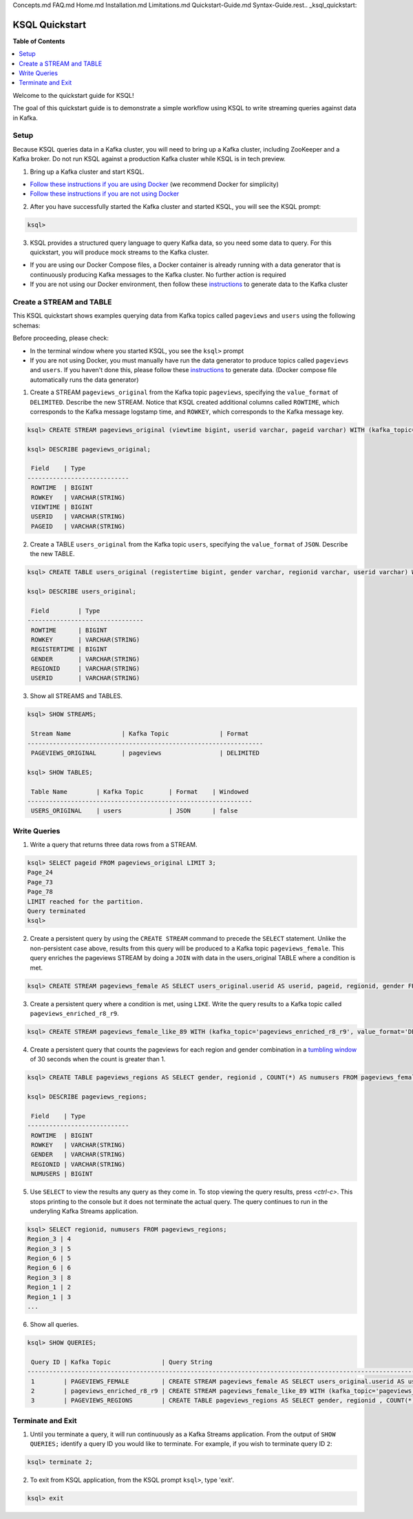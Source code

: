 Concepts.md
FAQ.md
Home.md
Installation.md
Limitations.md
Quickstart-Guide.md
Syntax-Guide.rest.. _ksql_quickstart:

KSQL Quickstart
===============

**Table of Contents**

.. contents::
  :local:


Welcome to the quickstart guide for KSQL!

The goal of this quickstart guide is to demonstrate a simple workflow using KSQL to write streaming queries against data in Kafka.


Setup
-----

Because KSQL queries data in a Kafka cluster, you will need to bring up a Kafka cluster, including ZooKeeper and a Kafka broker. Do not run KSQL against a production Kafka cluster while KSQL is in tech preview.

1. Bring up a Kafka cluster and start KSQL.

* `Follow these instructions if you are using Docker <quickstart-docker.rst>`__  (we recommend Docker for simplicity)
* `Follow these instructions if you are not using Docker <quickstart-non-docker.rst>`__

2. After you have successfully started the Kafka cluster and started KSQL, you will see the KSQL prompt:

.. sourcecode:: bash

   ksql>

3. KSQL provides a structured query language to query Kafka data, so you need some data to query. For this quickstart, you will produce mock streams to the Kafka cluster.

* If you are using our Docker Compose files, a Docker container is already running with a data generator that is continuously producing Kafka messages to the Kafka cluster. No further action is required
* If you are not using our Docker environment, then follow these `instructions <quickstart-non-docker.rst#produce-topic-data>`__ to generate data to the Kafka cluster



Create a STREAM and TABLE
-------------------------

This KSQL quickstart shows examples querying data from Kafka topics called ``pageviews`` and ``users`` using the following schemas:

.. image:: https://github.com/confluentinc/ksql/blob/master/quickstart/ksql-quickstart-schemas.jpg
    :width: 200px
    
Before proceeding, please check:

* In the terminal window where you started KSQL, you see the ``ksql>`` prompt
* If you are not using Docker, you must manually have run the data generator to produce topics called ``pageviews`` and ``users``. If you haven't done this, please follow these `instructions <quickstart-non-docker.rst#produce-topic-data>`__ to generate data. (Docker compose file automatically runs the data generator)


1. Create a STREAM ``pageviews_original`` from the Kafka topic ``pageviews``, specifying the ``value_format`` of ``DELIMITED``. Describe the new STREAM.  Notice that KSQL created additional columns called ``ROWTIME``, which corresponds to the Kafka message logstamp time, and ``ROWKEY``, which corresponds to the Kafka message key.

.. sourcecode:: bash

   ksql> CREATE STREAM pageviews_original (viewtime bigint, userid varchar, pageid varchar) WITH (kafka_topic='pageviews', value_format='DELIMITED');

   ksql> DESCRIBE pageviews_original;

    Field    | Type            
   ----------------------------
    ROWTIME  | BIGINT          
    ROWKEY   | VARCHAR(STRING) 
    VIEWTIME | BIGINT          
    USERID   | VARCHAR(STRING) 
    PAGEID   | VARCHAR(STRING) 

2. Create a TABLE ``users_original`` from the Kafka topic ``users``, specifying the ``value_format`` of ``JSON``. Describe the new TABLE.

.. sourcecode:: bash

   ksql> CREATE TABLE users_original (registertime bigint, gender varchar, regionid varchar, userid varchar) WITH (kafka_topic='users', value_format='JSON');

   ksql> DESCRIBE users_original;

    Field        | Type            
   --------------------------------
    ROWTIME      | BIGINT          
    ROWKEY       | VARCHAR(STRING) 
    REGISTERTIME | BIGINT          
    GENDER       | VARCHAR(STRING) 
    REGIONID     | VARCHAR(STRING) 
    USERID       | VARCHAR(STRING) 

3. Show all STREAMS and TABLES.

.. sourcecode:: bash

   ksql> SHOW STREAMS;
   
    Stream Name              | Kafka Topic              | Format    
   -----------------------------------------------------------------
    PAGEVIEWS_ORIGINAL       | pageviews                | DELIMITED 

   ksql> SHOW TABLES;
   
    Table Name        | Kafka Topic       | Format    | Windowed 
   --------------------------------------------------------------
    USERS_ORIGINAL    | users             | JSON      | false   


Write Queries
-------------

1. Write a query that returns three data rows from a STREAM.

.. sourcecode:: bash

   ksql> SELECT pageid FROM pageviews_original LIMIT 3;
   Page_24
   Page_73
   Page_78
   LIMIT reached for the partition.
   Query terminated
   ksql> 

2. Create a persistent query by using the ``CREATE STREAM`` command to precede the ``SELECT`` statement. Unlike the non-persistent case above, results from this query will be produced to a Kafka topic ``pageviews_female``. This query enriches the pageviews STREAM by doing a ``JOIN`` with data in the users_original TABLE where a condition is met.

.. sourcecode:: bash

   ksql> CREATE STREAM pageviews_female AS SELECT users_original.userid AS userid, pageid, regionid, gender FROM pageviews_original LEFT JOIN users_original ON pageviews_original.userid = users_original.userid WHERE gender = 'FEMALE';

3. Create a persistent query where a condition is met, using ``LIKE``. Write the query results to a Kafka topic called ``pageviews_enriched_r8_r9``.

.. sourcecode:: bash

   ksql> CREATE STREAM pageviews_female_like_89 WITH (kafka_topic='pageviews_enriched_r8_r9', value_format='DELIMITED') AS SELECT * FROM pageviews_female WHERE regionid LIKE '%_8' OR regionid LIKE '%_9';

4. Create a persistent query that counts the pageviews for each region and gender combination in a `tumbling window <http://docs.confluent.io/current/streams/developer-guide.html#tumbling-time-windows>`__ of 30 seconds when the count is greater than 1.

.. sourcecode:: bash

   ksql> CREATE TABLE pageviews_regions AS SELECT gender, regionid , COUNT(*) AS numusers FROM pageviews_female WINDOW TUMBLING (size 30 second) GROUP BY gender, regionid HAVING COUNT(*) > 1;

   ksql> DESCRIBE pageviews_regions;

    Field    | Type            
   ----------------------------
    ROWTIME  | BIGINT          
    ROWKEY   | VARCHAR(STRING) 
    GENDER   | VARCHAR(STRING) 
    REGIONID | VARCHAR(STRING) 
    NUMUSERS | BIGINT 

5. Use ``SELECT`` to view the results any query as they come in. To stop viewing the query results, press `<ctrl-c>`. This stops printing to the console but it does not terminate the actual query. The query continues to run in the underyling Kafka Streams application.

.. sourcecode:: bash

   ksql> SELECT regionid, numusers FROM pageviews_regions;
   Region_3 | 4
   Region_3 | 5
   Region_6 | 5
   Region_6 | 6
   Region_3 | 8
   Region_1 | 2
   Region_1 | 3
   ...

6. Show all queries.

.. sourcecode:: bash

   ksql> SHOW QUERIES;

    Query ID | Kafka Topic              | Query String                                                                                                                                                                                                                      
   -------------------------------------------------------------------------------------------------------------------------------------------------------------------------------------------------------------------------------------------------------------------------
    1        | PAGEVIEWS_FEMALE         | CREATE STREAM pageviews_female AS SELECT users_original.userid AS userid, pageid, regionid, gender FROM pageviews_original LEFT JOIN users_original ON pageviews_original.userid = users_original.userid WHERE gender = 'FEMALE'; 
    2        | pageviews_enriched_r8_r9 | CREATE STREAM pageviews_female_like_89 WITH (kafka_topic='pageviews_enriched_r8_r9', value_format='DELIMITED') AS SELECT * FROM pageviews_female WHERE regionid LIKE '%_8' OR regionid LIKE '%_9';                                
    3        | PAGEVIEWS_REGIONS        | CREATE TABLE pageviews_regions AS SELECT gender, regionid , COUNT(*) AS numusers FROM pageviews_female WINDOW TUMBLING (size 30 second) GROUP BY gender, regionid HAVING COUNT(*) > 1;   


Terminate and Exit
------------------

1. Until you terminate a query, it will run continuously as a Kafka Streams application. From the output of ``SHOW QUERIES;`` identify a query ID you would like to terminate. For example, if you wish to terminate query ID ``2``:

.. sourcecode:: bash

   ksql> terminate 2;

2. To exit from KSQL application, from the KSQL prompt ``ksql>``, type 'exit'.

.. sourcecode:: bash

  ksql> exit

